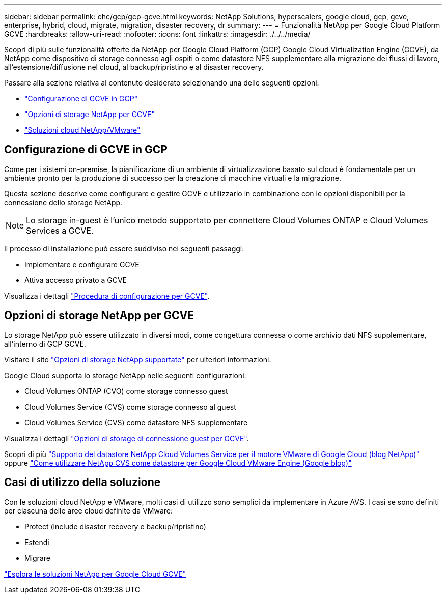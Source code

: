 ---
sidebar: sidebar 
permalink: ehc/gcp/gcp-gcve.html 
keywords: NetApp Solutions, hyperscalers, google cloud, gcp, gcve, enterprise, hybrid, cloud, migrate, migration, disaster recovery, dr 
summary:  
---
= Funzionalità NetApp per Google Cloud Platform GCVE
:hardbreaks:
:allow-uri-read: 
:nofooter: 
:icons: font
:linkattrs: 
:imagesdir: ./../../media/


[role="lead"]
Scopri di più sulle funzionalità offerte da NetApp per Google Cloud Platform (GCP) Google Cloud Virtualization Engine (GCVE), da NetApp come dispositivo di storage connesso agli ospiti o come datastore NFS supplementare alla migrazione dei flussi di lavoro, all'estensione/diffusione nel cloud, al backup/ripristino e al disaster recovery.

Passare alla sezione relativa al contenuto desiderato selezionando una delle seguenti opzioni:

* link:#config["Configurazione di GCVE in GCP"]
* link:#datastore["Opzioni di storage NetApp per GCVE"]
* link:#solutions["Soluzioni cloud NetApp/VMware"]




== Configurazione di GCVE in GCP

Come per i sistemi on-premise, la pianificazione di un ambiente di virtualizzazione basato sul cloud è fondamentale per un ambiente pronto per la produzione di successo per la creazione di macchine virtuali e la migrazione.

Questa sezione descrive come configurare e gestire GCVE e utilizzarlo in combinazione con le opzioni disponibili per la connessione dello storage NetApp.


NOTE: Lo storage in-guest è l'unico metodo supportato per connettere Cloud Volumes ONTAP e Cloud Volumes Services a GCVE.

Il processo di installazione può essere suddiviso nei seguenti passaggi:

* Implementare e configurare GCVE
* Attiva accesso privato a GCVE


Visualizza i dettagli link:gcp-setup.html["Procedura di configurazione per GCVE"].



== Opzioni di storage NetApp per GCVE

Lo storage NetApp può essere utilizzato in diversi modi, come congettura connessa o come archivio dati NFS supplementare, all'interno di GCP GCVE.

Visitare il sito link:ehc-support-configs.html["Opzioni di storage NetApp supportate"] per ulteriori informazioni.

Google Cloud supporta lo storage NetApp nelle seguenti configurazioni:

* Cloud Volumes ONTAP (CVO) come storage connesso guest
* Cloud Volumes Service (CVS) come storage connesso al guest
* Cloud Volumes Service (CVS) come datastore NFS supplementare


Visualizza i dettagli link:gcp-guest.html["Opzioni di storage di connessione guest per GCVE"].

Scopri di più link:https://www.netapp.com/blog/cloud-volumes-service-google-cloud-vmware-engine/["Supporto del datastore NetApp Cloud Volumes Service per il motore VMware di Google Cloud (blog NetApp)"^] oppure link:https://cloud.google.com/blog/products/compute/how-to-use-netapp-cvs-as-datastores-with-vmware-engine["Come utilizzare NetApp CVS come datastore per Google Cloud VMware Engine (Google blog)"^]



== Casi di utilizzo della soluzione

Con le soluzioni cloud NetApp e VMware, molti casi di utilizzo sono semplici da implementare in Azure AVS. I casi se sono definiti per ciascuna delle aree cloud definite da VMware:

* Protect (include disaster recovery e backup/ripristino)
* Estendi
* Migrare


link:gcp-solutions.html["Esplora le soluzioni NetApp per Google Cloud GCVE"]
